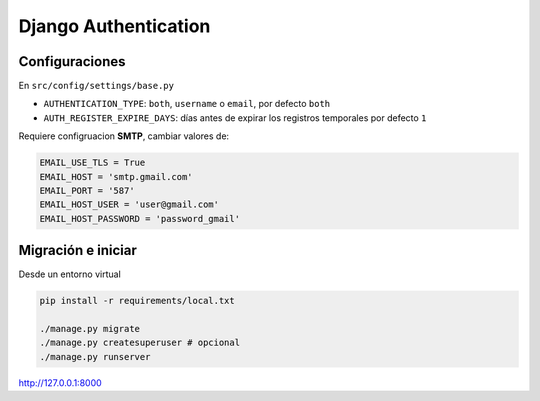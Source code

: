 #####################
Django Authentication
#####################

Configuraciones
===============

En ``src/config/settings/base.py``

*   ``AUTHENTICATION_TYPE``: ``both``, ``username`` o ``email``, por defecto ``both``
*   ``AUTH_REGISTER_EXPIRE_DAYS``: días antes de expirar los registros temporales por defecto ``1``

Requiere configruacion **SMTP**, cambiar valores de:

.. code-block:: python

    EMAIL_USE_TLS = True
    EMAIL_HOST = 'smtp.gmail.com'
    EMAIL_PORT = '587'
    EMAIL_HOST_USER = 'user@gmail.com'
    EMAIL_HOST_PASSWORD = 'password_gmail'

Migración e iniciar
===================

Desde un entorno virtual

.. code-block:: bash

    pip install -r requirements/local.txt

    ./manage.py migrate
    ./manage.py createsuperuser # opcional
    ./manage.py runserver

http://127.0.0.1:8000
